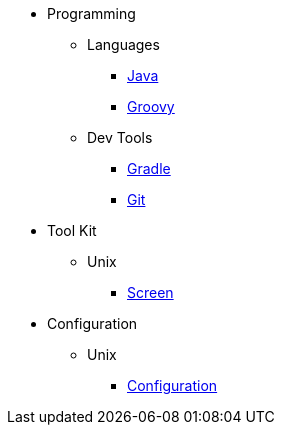 * Programming
** Languages
*** link:Java[]
*** link:Groovy[]
** Dev Tools
*** link:Gradle[]
*** link:Git[]
* Tool Kit
** Unix
*** link:Screen[]
* Configuration
** Unix
*** link:Unix-Personal-Configuration[Configuration]